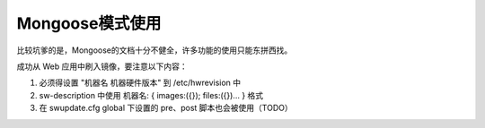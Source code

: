 Mongoose模式使用
===========================================================

比较坑爹的是，Mongoose的文档十分不健全，许多功能的使用只能东拼西找。

成功从 Web 应用中刷入镜像，要注意以下内容：

1. 必须得设置 "机器名 机器硬件版本" 到 /etc/hwrevision 中
2. sw-description 中使用 机器名: { images:({}); files:({})... } 格式
3. 在 swupdate.cfg global 下设置的 pre、post 脚本也会被使用（TODO）
